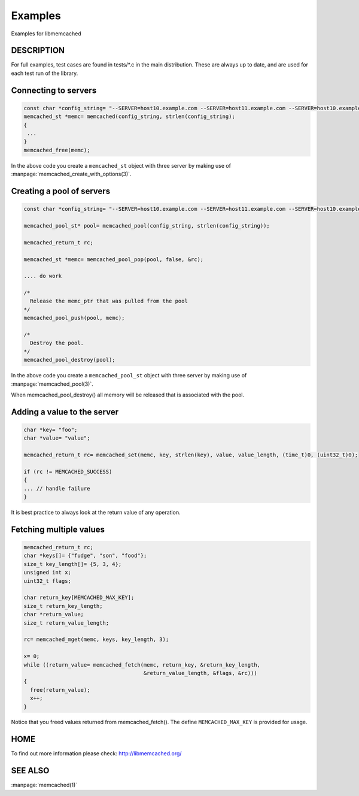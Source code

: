 ========
Examples
========

Examples for libmemcached

-----------
DESCRIPTION
-----------


For full examples, test cases are found in tests/\*.c in the main
distribution. These are always up to date, and are used for each test run of
the library.


---------------------
Connecting to servers
---------------------



.. code-block:: c

   const char *config_string= "--SERVER=host10.example.com --SERVER=host11.example.com --SERVER=host10.example.com"
   memcached_st *memc= memcached(config_string, strlen(config_string);
   {
    ...
   }
   memcached_free(memc);


In the above code you create a \ ``memcached_st``\  object with three server by making use of :manpage:`memcached_create_with_options(3)`.


--------------------------
Creating a pool of servers
--------------------------



.. code-block:: c

  const char *config_string= "--SERVER=host10.example.com --SERVER=host11.example.com --SERVER=host10.example.com"; 
  
  memcached_pool_st* pool= memcached_pool(config_string, strlen(config_string));

  memcached_return_t rc;

  memcached_st *memc= memcached_pool_pop(pool, false, &rc);

  .... do work

  /*
    Release the memc_ptr that was pulled from the pool
  */
  memcached_pool_push(pool, memc);

  /*
    Destroy the pool.
  */
  memcached_pool_destroy(pool);



In the above code you create a \ ``memcached_pool_st``\  object with three
server by making use of :manpage:`memcached_pool(3)`.

When memcached_pool_destroy() all memory will be released that is associated
with the pool.


----------------------------
Adding a value to the server
----------------------------



.. code-block:: c

   char *key= "foo";
   char *value= "value";

   memcached_return_t rc= memcached_set(memc, key, strlen(key), value, value_length, (time_t)0, (uint32_t)0);

   if (rc != MEMCACHED_SUCCESS)
   {
   ... // handle failure
   }


It is best practice to always look at the return value of any operation.


------------------------
Fetching multiple values
------------------------



.. code-block:: c

   memcached_return_t rc;
   char *keys[]= {"fudge", "son", "food"};
   size_t key_length[]= {5, 3, 4};
   unsigned int x;
   uint32_t flags;
 
   char return_key[MEMCACHED_MAX_KEY];
   size_t return_key_length;
   char *return_value;
   size_t return_value_length;
 
   rc= memcached_mget(memc, keys, key_length, 3);
 
   x= 0;
   while ((return_value= memcached_fetch(memc, return_key, &return_key_length, 
                                         &return_value_length, &flags, &rc)))
   {
     free(return_value);
     x++;
   }


Notice that you freed values returned from memcached_fetch(). The define
\ ``MEMCACHED_MAX_KEY``\  is provided for usage.



----
HOME
----


To find out more information please check:
`http://libmemcached.org/ <http://libmemcached.org/>`_


--------
SEE ALSO
--------


:manpage:`memcached(1)`

